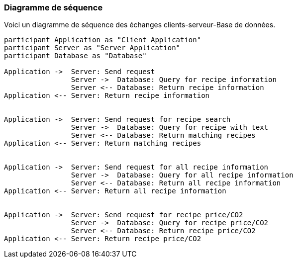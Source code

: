 === Diagramme de séquence 

// Insérer ici un ou plusieurs diagrammes de séquence ou d’activité du
// projet. Voir le cours d’introduction au Génie Logiciel.
// Il peut y avoir plusieurs diagrammes, un par scénario. S’il y
// a dans le projet un dialogue client-serveur, il peut être utile de faire un
// diagramme de séquence spécifique pour ce dialogue.

Voici un diagramme de séquence des échanges clients-serveur-Base de données.


// *Exemple utilisant plantuml*
// **(Vous pouvez, bien sûr, utiliser votre outil de dessin préféré).**

// [plantuml, sequence-x]
// ....
//   browser  -> webserver :GET /index.html
//   browser <-- webserver
//   browser  -> webserver :POST /blog/comment
//               webserver  -> database:INSERT comment
//               webserver <-- database
//   browser <-- webserver
// ....

[plantuml, sequence-x]
....
participant Application as "Client Application"
participant Server as "Server Application"
participant Database as "Database"

Application ->  Server: Send request
                Server ->  Database: Query for recipe information
                Server <-- Database: Return recipe information
Application <-- Server: Return recipe information


Application ->  Server: Send request for recipe search
                Server ->  Database: Query for recipe with text
                Server <-- Database: Return matching recipes
Application <-- Server: Return matching recipes


Application ->  Server: Send request for all recipe information
                Server ->  Database: Query for all recipe information
                Server <-- Database: Return all recipe information
Application <-- Server: Return all recipe information


Application ->  Server: Send request for recipe price/CO2
                Server ->  Database: Query for recipe price/CO2
                Server <-- Database: Return recipe price/CO2
Application <-- Server: Return recipe price/CO2
....


// Voir la liste des outils supportés par http://asciidoctor.org/docs/asciidoctor-diagram/[asciidoctor-diagram].
